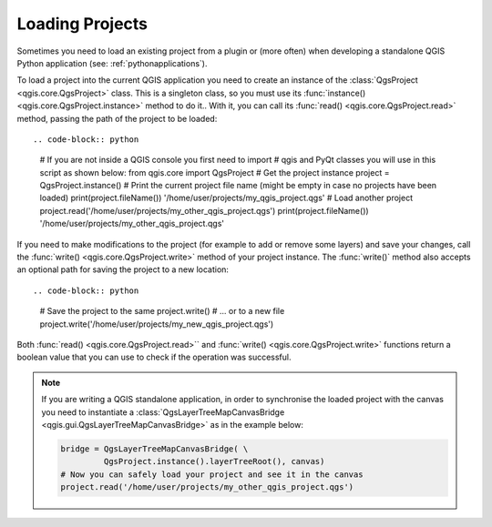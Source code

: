 .. only:: html

   |updatedisclaimer|

.. _loadproject:

****************
Loading Projects
****************

Sometimes you need to load an existing project from a plugin or (more often)
when developing a standalone QGIS Python application (see: :ref:`pythonapplications`).


.. index::
  pair: Projects; Loading

To load a project into the current QGIS application you need to create
an instance of the :class:`QgsProject <qgis.core.QgsProject>` class.
This is a singleton class, so you must use its :func:`instance() <qgis.core.QgsProject.instance>` method to do it..
With it, you can call its :func:`read() <qgis.core.QgsProject.read>` method, passing the path of the project to be loaded::

.. code-block:: python

    # If you are not inside a QGIS console you first need to import
    # qgis and PyQt classes you will use in this script as shown below:
    from qgis.core import QgsProject
    # Get the project instance
    project = QgsProject.instance()
    # Print the current project file name (might be empty in case no projects have been loaded)
    print(project.fileName())
    '/home/user/projects/my_qgis_project.qgs'
    # Load another project
    project.read('/home/user/projects/my_other_qgis_project.qgs')
    print(project.fileName())
    '/home/user/projects/my_other_qgis_project.qgs'


If you need to make modifications to the project (for example to add or remove some layers)
and save your changes, call the :func:`write() <qgis.core.QgsProject.write>` method of your project instance.
The :func:`write()` method also accepts an optional path for saving the project to a new location::

.. code-block:: python

    # Save the project to the same
    project.write()
    # ... or to a new file
    project.write('/home/user/projects/my_new_qgis_project.qgs')

Both :func:`read() <qgis.core.QgsProject.read>`` and 
:func:`write() <qgis.core.QgsProject.write>` functions 
return a boolean value that you can use to check if the operation was successful.

.. note::

   If you are writing a QGIS standalone application, in order to synchronise the loaded project with
   the canvas you need to instantiate a :class:`QgsLayerTreeMapCanvasBridge <qgis.gui.QgsLayerTreeMapCanvasBridge>` as in the example below:

   .. code-block:: python

      bridge = QgsLayerTreeMapCanvasBridge( \
               QgsProject.instance().layerTreeRoot(), canvas)
      # Now you can safely load your project and see it in the canvas
      project.read('/home/user/projects/my_other_qgis_project.qgs')


.. Substitutions definitions - AVOID EDITING PAST THIS LINE
   This will be automatically updated by the find_set_subst.py script.
   If you need to create a new substitution manually,
   please add it also to the substitutions.txt file in the
   source folder.

.. |updatedisclaimer| replace:: :disclaimer:`Docs in progress for 'QGIS testing'. Visit https://docs.qgis.org/2.18 for QGIS 2.18 docs and translations.`
